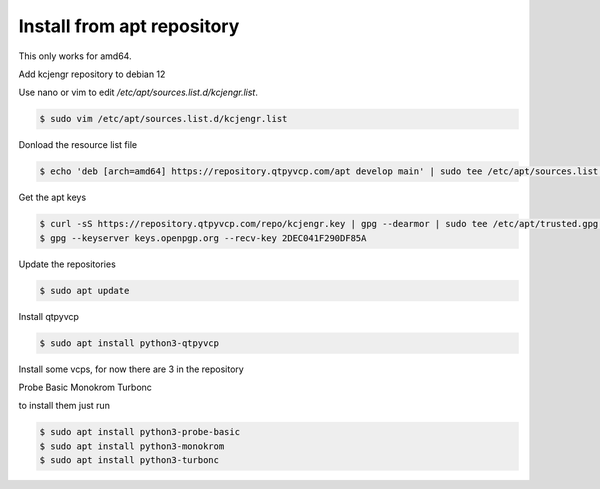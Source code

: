 ===========================
Install from apt repository
===========================



This only works for amd64.


Add kcjengr repository to debian 12


Use nano or vim to edit `/etc/apt/sources.list.d/kcjengr.list`.


.. code:: sh

   $ sudo vim /etc/apt/sources.list.d/kcjengr.list


Donload the resource list file


.. code::

   $ echo 'deb [arch=amd64] https://repository.qtpyvcp.com/apt develop main' | sudo tee /etc/apt/sources.list.d/kcjengr.list


Get the apt keys


.. code:: sh

	$ curl -sS https://repository.qtpyvcp.com/repo/kcjengr.key | gpg --dearmor | sudo tee /etc/apt/trusted.gpg.d/kcjengr.gpg
	$ gpg --keyserver keys.openpgp.org --recv-key 2DEC041F290DF85A


Update the repositories


.. code:: sh

   $ sudo apt update


Install qtpyvcp


.. code:: sh

   $ sudo apt install python3-qtpyvcp


Install some vcps, for now there are 3 in the repository

Probe Basic
Monokrom
Turbonc

to install them just run


.. code:: sh

   $ sudo apt install python3-probe-basic
   $ sudo apt install python3-monokrom
   $ sudo apt install python3-turbonc


